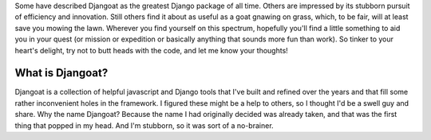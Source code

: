 Some have described Djangoat as the greatest Django package of all time. Others are impressed by its stubborn pursuit of efficiency and innovation. Still others find it about as useful as a goat gnawing on grass, which, to be fair, will at least save you mowing the lawn. Wherever you find yourself on this spectrum, hopefully you'll find a little something to aid you in your quest (or mission or expedition or basically anything that sounds more fun than work). So tinker to your heart's delight, try not to butt heads with the code, and let me know your thoughts!

=================
What is Djangoat?
=================
Djangoat is a collection of helpful javascript and Django tools that I've built and refined over the years and that fill some rather inconvenient holes in the framework. I figured these might be a help to others, so I thought I'd be a swell guy and share. Why the name Djangoat? Because the name I had originally decided was already taken, and that was the first thing that popped in my head. And I'm stubborn, so it was sort of a no-brainer.